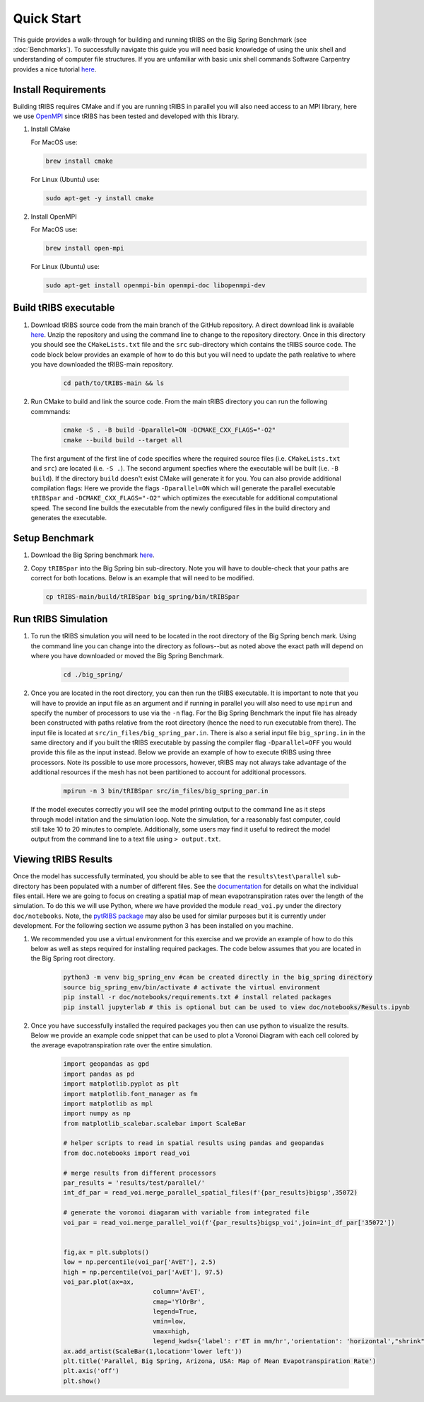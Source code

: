 Quick Start
===========

This guide provides a walk-through for building and running tRIBS on the Big Spring Benchmark (see :doc:`Benchmarks`). To successfully navigate this guide you will need basic knowledge of using the unix shell and understanding of computer file structures. If you are unfamiliar with basic unix shell commands Software Carpentry provides a nice tutorial `here <https://swcarpentry.github.io/shell-novice/>`_.

Install Requirements
--------------------

Building tRIBS requires CMake and if you are running tRIBS in parallel you will also need access to an MPI library, here we use `OpenMPI <https://open-mpi.org/>`_ since tRIBS has been tested and developed with this library.

1. Install CMake 

   For MacOS use:

   .. code-block:: bash

      brew install cmake

   For Linux (Ubuntu) use:

   .. code-block:: bash

      sudo apt-get -y install cmake

2. Install OpenMPI

   For MacOS use:

   .. code-block:: bash

      brew install open-mpi

   For Linux (Ubuntu) use:

   .. code-block:: bash

      sudo apt-get install openmpi-bin openmpi-doc libopenmpi-dev  

Build tRIBS executable
----------------------

1. Download tRIBS source code from the main branch of the GitHub repository. A direct download link is available `here <https://github.com/tribshms/tRIBS/archive/refs/heads/main.zip>`_. Unzip the repository and using the command line to change to the repository directory. Once in this directory you should see the ``CMakeLists.txt`` file and the ``src`` sub-directory which contains the tRIBS source code. The code block below provides an example of how to do this but you will need to update the path realative to where you have downloaded the tRIBS-main repository.

	.. code-block:: bash
		
		cd path/to/tRIBS-main && ls

2. Run CMake to build and link the source code. From the main tRIBS directory you can run the following commmands: 

	.. code-block:: bash

		cmake -S . -B build -Dparallel=ON -DCMAKE_CXX_FLAGS="-O2"
		cmake --build build --target all

  The first argument of the first line of code specifies where the required source files (i.e. ``CMakeLists.txt`` and ``src``) are located (i.e. ``-S .``). The second argument specfies where the executable will be built (i.e. ``-B build``). If the directory ``build`` doesn't exist CMake will generate it for you. You can also provide additional compilation flags: Here we provide the flags ``-Dparallel=ON`` which will generate the parallel executable ``tRIBSpar`` and ``-DCMAKE_CXX_FLAGS="-O2"`` which optimizes the executable for additional computational speed.  The second line builds the executable from the newly configured files in the build directory and generates the executable.

Setup Benchmark
---------------

1. Download the Big Spring benchmark `here <https://zenodo.org/records/10951574/files/big_spring.gz?download=1>`_.

2. Copy ``tRIBSpar`` into the Big Spring bin sub-directory. Note you will have to double-check that your paths are correct for both locations. Below is an example that will need to be modified.

   .. code-block:: bash

    	cp tRIBS-main/build/tRIBSpar big_spring/bin/tRIBSpar


Run tRIBS Simulation
--------------------

1. To run the tRIBS simulation you will need to be located in the root directory of the Big Spring bench mark. Using the command line you can change into the directory as follows--but as noted above the exact path will depend on where you have downloaded or moved the Big Spring Benchmark.

	.. code-block:: bash

		cd ./big_spring/

2. Once you are located in the root directory, you can then run the tRIBS executable. It is important to note that you will have to provide an input file as an argument and if running in parallel you will also need to use ``mpirun`` and specify the number of processors to use via the ``-n`` flag. For the Big Spring Benchmark the input file has already been constructed with paths relative from the root directory (hence the need to run executable from there). The input file is located at ``src/in_files/big_spring_par.in``. There is also a serial input file ``big_spring.in`` in the same directory and if you built the tRIBS executable by passing the compiler flag ``-Dparallel=OFF`` you would provide this file as the input instead. Below we provide an example of how to execute tRIBS using three processors. Note its possible to use more processors, however, tRIBS may not always take advantage of the additional resources if the mesh has not been partitioned to account for additional processors.

	.. code-block:: bash
		
		mpirun -n 3 bin/tRIBSpar src/in_files/big_spring_par.in

 If the model executes correctly you will see the model printing output to the command line as it steps through model initation and the simulation loop. Note the simulation, for a reasonably fast computer, could still take 10 to 20 minutes to complete. Additionally, some users may find it useful to redirect the model output from the command line to a text file using ``> output.txt``.

Viewing tRIBS Results
---------------------

Once the model has successfully terminated, you should be able to see that the ``results\test\parallel`` sub-directory has been populated with a number of different files. See the `documentation <https://tribshms.readthedocs.io/en/latest/man/Output.html#model-outputs>`_ for details on what the individual files entail. Here we are going to focus on creating a spatial map of mean evapotranspiration rates over the length of the simulation. To do this we will use Python, where we have provided the module ``read_voi.py`` under the directory ``doc/notebooks``. Note, the `pytRIBS package <https://pypi.org/project/pytRIBS/>`_ may also be used for similar purposes but it is currently under development. For the following section we assume python 3 has been installed on you machine.

1. We recommended you use a virtual environment for this exercise and we provide an example of how to do this below as well as steps required for installing required packages. The code below assumes that you are located in the Big Spring root directory.

	.. code-block:: bash

		python3 -m venv big_spring_env #can be created directly in the big_spring directory
		source big_spring_env/bin/activate # activate the virtual environment
		pip install -r doc/notebooks/requirements.txt # install related packages
		pip install jupyterlab # this is optional but can be used to view doc/notebooks/Results.ipynb

2. Once you have successfully installed the required packages you then can use python to visualize the results. Below we provide an example code snippet that can be used to plot a Voronoi Diagram with each cell colored by the average evapotranspiration rate over the entire simulation.

	.. code-block:: python

		import geopandas as gpd
		import pandas as pd
		import matplotlib.pyplot as plt
		import matplotlib.font_manager as fm
		import matplotlib as mpl
		import numpy as np
		from matplotlib_scalebar.scalebar import ScaleBar

		# helper scripts to read in spatial results using pandas and geopandas
		from doc.notebooks import read_voi

		# merge results from different processors
		par_results = 'results/test/parallel/'
		int_df_par = read_voi.merge_parallel_spatial_files(f'{par_results}bigsp',35072)

		# generate the voronoi diagaram with variable from integrated file
		voi_par = read_voi.merge_parallel_voi(f'{par_results}bigsp_voi',join=int_df_par['35072'])


		fig,ax = plt.subplots()
		low = np.percentile(voi_par['AvET'], 2.5)
		high = np.percentile(voi_par['AvET'], 97.5)
		voi_par.plot(ax=ax,
					column='AvET',
					cmap='YlOrBr',
					legend=True,
					vmin=low,
					vmax=high,
					legend_kwds={'label': r'ET in mm/hr','orientation': 'horizontal',"shrink":.5})
		ax.add_artist(ScaleBar(1,location='lower left'))
		plt.title('Parallel, Big Spring, Arizona, USA: Map of Mean Evapotranspiration Rate')
		plt.axis('off')
		plt.show()





